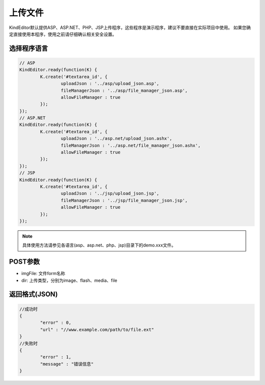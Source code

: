 上传文件
========================================================
KindEditor默认提供ASP、ASP.NET、PHP、JSP上传程序，这些程序是演示程序，建议不要直接在实际项目中使用。
如果您确定直接使用本程序，使用之前请仔细确认相关安全设置。

选择程序语言
-----------------------------------------------------------------

.. sourcecode:: js

	// ASP
	KindEditor.ready(function(K) {
		K.create('#textarea_id', {
			uploadJson : '../asp/upload_json.asp',
			fileManagerJson : '../asp/file_manager_json.asp',
			allowFileManager : true
		});
	});
	// ASP.NET
	KindEditor.ready(function(K) {
		K.create('#textarea_id', {
			uploadJson : '../asp.net/upload_json.ashx',
			fileManagerJson : '../asp.net/file_manager_json.ashx',
			allowFileManager : true
		});
	});
	// JSP
	KindEditor.ready(function(K) {
		K.create('#textarea_id', {
			uploadJson : '../jsp/upload_json.jsp',
			fileManagerJson : '../jsp/file_manager_json.jsp',
			allowFileManager : true
		});
	});

.. note::

	具体使用方法请参见各语言(asp、asp.net、php、jsp)目录下的demo.xxx文件。

POST参数
-----------------------------------------------------------------
* imgFile: 文件form名称
* dir: 上传类型，分别为image、flash、media、file 

返回格式(JSON)
-----------------------------------------------------------------

.. sourcecode:: js

	//成功时
	{
		"error" : 0,
		"url" : "//www.example.com/path/to/file.ext"
	}
	//失败时
	{
		"error" : 1,
		"message" : "错误信息"
	}